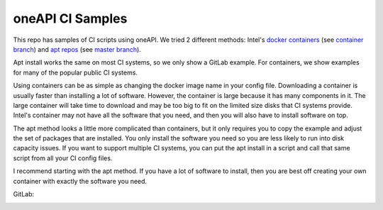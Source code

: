 ===================
 oneAPI CI Samples
===================

This repo has samples of CI scripts using oneAPI. We tried 2 different
methods: Intel's `docker containers`_ (see `container branch`_) and
`apt repos`_ (see `master branch`_).

Apt install works the same on most CI systems, so we only show a
GitLab example. For containers, we show examples for many of the
popular public CI systems.

Using containers can be as simple as changing the docker image name in
your config file. Downloading a container is usually faster than
installing a lot of software. However, the container is large because
it has many components in it. The large container will take time to
download and may be too big to fit on the limited size disks that CI
systems provide. Intel's container may not have all the software that
you need, and then you will also have to install software on top.

The apt method looks a little more complicated than containers, but it
only requires you to copy the example and adjust the set of packages
that are installed. You only install the software you need so you are
less likely to run into disk capacity issues. If you want to support
multiple CI systems, you can put the apt install in a script and call
that same script from all your CI config files.

I recommend starting with the apt method. If you have a lot of
software to install, then you are best off creating your own container
with exactly the software you need.

GitLab:

.. image:: https://gitlab.com/mmzakhar/oneapi-ci/badges/apt/pipeline.svg
   :target: https://gitlab.com/mmzakhar/oneapi-ci/pipelines

.. _`docker containers`: https://software.intel.com/en-us/get-started-with-intel-oneapi-base-linux-using-containers
.. _`apt repos`: https://software.intel.com/en-us/articles/oneapi-repo-instructions
.. _`master branch`: https://github.com/mmzakhar/oneapi-ci/tree/master
.. _`container branch`: https://github.com/mmzakhar/oneapi-ci/tree/container
